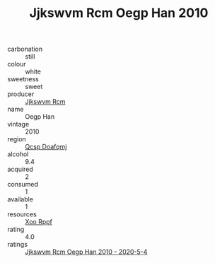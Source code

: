 :PROPERTIES:
:ID:                     6206e52b-8684-40ee-8c4f-ad9d16952741
:END:
#+TITLE: Jjkswvm Rcm Oegp Han 2010

- carbonation :: still
- colour :: white
- sweetness :: sweet
- producer :: [[id:f56d1c8d-34f6-4471-99e0-b868e6e4169f][Jjkswvm Rcm]]
- name :: Oegp Han
- vintage :: 2010
- region :: [[id:69c25976-6635-461f-ab43-dc0380682937][Qcsp Doafqmj]]
- alcohol :: 9.4
- acquired :: 2
- consumed :: 1
- available :: 1
- resources :: [[id:4b330cbb-3bc3-4520-af0a-aaa1a7619fa3][Xoo Rppf]]
- rating :: 4.0
- ratings :: [[id:0c29f032-7445-4bfa-951b-204dcb66de8e][Jjkswvm Rcm Oegp Han 2010 - 2020-5-4]]


